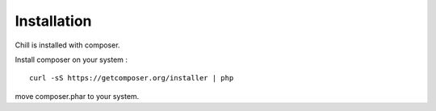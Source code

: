 

Installation
=============

Chill is installed with composer.

Install composer on your system :

:: 

   curl -sS https://getcomposer.org/installer | php

move composer.phar to your system.
